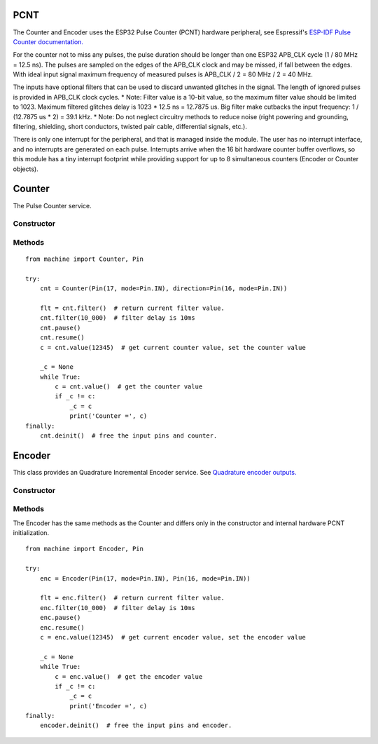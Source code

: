 PCNT
====

The Counter and Encoder uses the ESP32 Pulse Counter (PCNT) hardware peripheral,
see Espressif's `ESP-IDF Pulse Counter documentation.
<https://docs.espressif.com/projects/esp-idf/en/latest/esp32/api-reference/peripherals/pcnt.html>`_

For the counter not to miss any pulses, the pulse duration should be longer than one ESP32 APB_CLK cycle (1 / 80 MHz = 12.5 ns).
The pulses are sampled on the edges of the APB_CLK clock and may be missed, if fall between the edges.
With ideal input signal maximum frequency of measured pulses is APB_CLK / 2 = 80 MHz / 2 = 40 MHz.

The inputs have optional filters that can be used to discard unwanted glitches in the signal.
The length of ignored pulses is provided in APB_CLK clock cycles.
* Note: Filter value is a 10-bit value, so the maximum filter value should be limited to 1023.
Maximum filtered glitches delay is 1023 * 12.5 ns = 12.7875 us.
Big filter make cutbacks the input frequency: 1 / (12.7875 us * 2) = 39.1 kHz.
* Note: Do not neglect circuitry methods to reduce noise (right powering and grounding, filtering, shielding,
short conductors, twisted pair cable, differential signals, etc.).

There is only one interrupt for the peripheral, and that is managed inside the module.
The user has no interrupt interface, and no interrupts are generated on each pulse.
Interrupts arrive when the 16 bit hardware counter buffer overflows, so this module has a tiny interrupt footprint
while providing support for up to 8 simultaneous counters (Encoder or Counter objects).

.. _pcnt.Counter:

Counter
=======

The Pulse Counter service.

Constructor
-----------

.. class:: Counter(id, input, \*, direction=1, edge=Counter.RISING, filter=12787, scale=1)

    Counter start to count immediately. Filtering is enabled.
    Construct and return a new Counter object using the following parameters:

      - *id*. Values of *id* depend on a particular port and its hardware.
        Values 0, 1, etc. are commonly used to select hardware block #0, #1, etc.

      - *input* is the pulse input :ref:`machine.Pin <machine.Pin>` to be monitored

    Keyword arguments:

      - *direction*\=value. Specifying the direction of counting. Suitable values are:

        - if value == 0 or False: count down
        - if value != 0 or True: count up
        - a :ref:`machine.Pin <machine.Pin>` object. The level at that pin controls
          the counting direction:

            - if Pin.value() == 0: count down
            - if Pin.value() == 1: count up

      - *edge*\=value.  Which edges of the input signal will be counted by Counter:

        - Counter.RISING : raise edges
        - Counter.FALLING : fall edges
        - Counter.RISING | Counter.FALLING : both edges

      - *filter*\=value. Specifies a ns-value for the minimal time a signal has to be stable
        at the input to be recognized. The largest value is 12787ns (1023 * 1000000000 / APB_CLK_FREQ).
        A value of 0 sets the filter is switched off.

      - *scale*\=value. Sets the scale value. The default value is 1.

Methods
-------

.. method:: Counter.init(keyword_arguments)

   Modify settings for the Counter object.  See the above constructor for details
   about the parameters.

.. method:: Counter.deinit()

    Free the input pins and counter.

.. method:: Counter.value()

    Return current 64-bit signed counter value.

.. method:: Counter.value(value)

    Set the counter value, *value* is 64-bit signed integer.

.. method:: Counter.pause()

.. method:: Counter.resume()

.. method:: Counter.filter([value])

    Set filter value. 0 disable filtering.
    Return current filter value.

::

    from machine import Counter, Pin

    try:
        cnt = Counter(Pin(17, mode=Pin.IN), direction=Pin(16, mode=Pin.IN))

        flt = cnt.filter()  # return current filter value.
        cnt.filter(10_000)  # filter delay is 10ms
        cnt.pause()
        cnt.resume()
        c = cnt.value(12345)  # get current counter value, set the counter value

        _c = None
        while True:
            c = cnt.value()  # get the counter value
            if _c != c:
                _c = c
                print('Counter =', c)
    finally:
        cnt.deinit()  # free the input pins and counter.


.. _pcnt.Encoder:

Encoder
=======

This class provides an Quadrature Incremental Encoder service.
See `Quadrature encoder outputs.
<https://en.wikipedia.org/wiki/Incremental_encoder#Quadrature_outputs>`_

.. image:: img/quad.png
    :width: 397px

Constructor
-----------

.. class:: Encoder(id, phase_a, b_pin, \*, x124=4, filter=12787, scale=1)

    Encoder start to count immediately. Filtering is enabled.
    Construct and return a new quadrature encoder object using the following parameters:

      - *id*. Values of *id* depend on a particular port and its hardware.
        Values 0, 1, etc. are commonly used to select hardware block #0, #1, etc.

      - *phase_a*, *phase_b* are input pins :ref:`machine.Pin <machine.Pin>` for monitoring of quadrature encoder pulses

    Keyword arguments:

      - *x124*\=value. Possible values is 1, 2, 4.
        When more Encoder resolution is needed, it is possible for the encoder to count the leading
        and trailing edges of the quadrature encoder’s pulse train from one channel,
        which doubles (x2) the number of pulses. Counting both leading and trailing edges
        of both channels (A and B channels) of a quadrature encoder will quadruple (x4) the number of pulses:

          - 1 - count the leading(or trailing) edges from one channel.
          - 2 - count the leading and trailing edges from one channel.
          - 4 - count both leading and trailing edges of both channels.

    These keywords are the same as the Counter keywords, see above:
      - *filter*\=value
      - *scale*\=value

Methods
-------

.. method:: Encoder.init(keyword_arguments)

   Modify settings for the Encoder object.  See the above constructor for details
   about the parameters.

The Encoder has the same methods as the Counter and differs only
in the constructor and internal hardware PCNT initialization.

::

    from machine import Encoder, Pin

    try:
        enc = Encoder(Pin(17, mode=Pin.IN), Pin(16, mode=Pin.IN))

        flt = enc.filter()  # return current filter value.
        enc.filter(10_000)  # filter delay is 10ms
        enc.pause()
        enc.resume()
        c = enc.value(12345)  # get current encoder value, set the encoder value

        _c = None
        while True:
            c = enc.value()  # get the encoder value
            if _c != c:
                _c = c
                print('Encoder =', c)
    finally:
        encoder.deinit()  # free the input pins and encoder.
